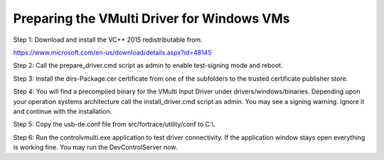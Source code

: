 ============================================
Preparing the VMulti Driver for Windows VMs
============================================

Step 1:
Download and install the VC++ 2015 redistributable from.

https://www.microsoft.com/en-us/download/details.aspx?id=48145

Step 2:
Call the prepare_driver.cmd script as admin to enable test-signing mode and reboot.

Step 3:
Install the dirs-Package.cer certificate from one of the subfolders to the trusted certificate publisher store.

Step 4:
You will find a precompiled binary for the VMulti Input Driver under drivers/windows/binaries.
Depending upon your operation systems architecture call the install_driver.cmd script as admin.
You may see a signing warning.
Ignore it and continue with the installation.

Step 5:
Copy the usb-de.conf file from src/fortrace/utility/conf to C:\\.

Step 6:
Run the controlvmulti.exe application to test driver connectivity.
If the application window stays open everything is working fine.
You may run the DevControlServer now.
